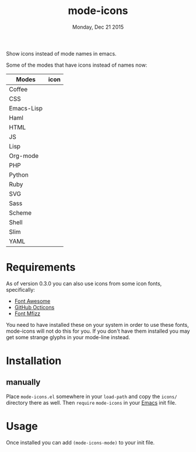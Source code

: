 #+TITLE: mode-icons
#+DATE: Monday, Dec 21 2015
#+STARTUP: content

Show icons instead of mode names in emacs.

[[https://raw.githubusercontent.com/rhoit/mode-icons/dump/screenshots/screenshot01.png]]

Some of the modes that have icons instead of names now:

| Modes      | icon                                                                     |
|------------+--------------------------------------------------------------------------|
| Coffee     | [[https://raw.githubusercontent.com/rhoit/mode-icons/dump/icons/coffee.png]] |
| CSS        | [[https://raw.githubusercontent.com/rhoit/mode-icons/dump/icons/css.png]]    |
| Emacs-Lisp | [[https://raw.githubusercontent.com/rhoit/mode-icons/dump/icons/emacs.png]]  |
| Haml       | [[https://raw.githubusercontent.com/rhoit/mode-icons/dump/icons/haml.png]]   |
| HTML       | [[https://raw.githubusercontent.com/rhoit/mode-icons/dump/icons/html.png]]   |
| JS         | [[https://raw.githubusercontent.com/rhoit/mode-icons/dump/icons/js.png]]     |
| Lisp       | [[https://raw.githubusercontent.com/rhoit/mode-icons/dump/icons/cl.png]]     |
| Org-mode   | [[https://raw.githubusercontent.com/rhoit/mode-icons/dump/icons/org.png]]    |
| PHP        | [[https://raw.githubusercontent.com/rhoit/mode-icons/dump/icons/php.png]]    |
| Python     | [[https://raw.githubusercontent.com/rhoit/mode-icons/dump/icons/python.png]] |
| Ruby       | [[https://raw.githubusercontent.com/rhoit/mode-icons/dump/icons/ruby.png]]   |
| SVG        | [[https://raw.githubusercontent.com/rhoit/mode-icons/dump/icons/svg.png]]    |
| Sass       | [[https://raw.githubusercontent.com/rhoit/mode-icons/dump/icons/sass.png]]   |
| Scheme     | [[https://raw.githubusercontent.com/rhoit/mode-icons/dump/icons/scheme.png]] |
| Shell      | [[https://raw.githubusercontent.com/rhoit/mode-icons/dump/icons/bash.png]]   |
| Slim       | [[https://raw.githubusercontent.com/rhoit/mode-icons/dump/icons/slim.png]]   |
| YAML       | [[https://raw.githubusercontent.com/rhoit/mode-icons/dump/icons/yaml.png]]   |

* Requirements

  As of version 0.3.0 you can also use icons from some icon fonts,
  specifically:

  - [[http://fontawesome.io/][Font Awesome]]
  - [[https://octicons.github.com/][GitHub Octicons]]
  - [[http://fizzed.com/oss/font-mfizz][Font Mfizz]]

  You need to have installed these on your system in order to use
  these fonts, mode-icons will not do this for you. If you don't have
  them installed you may get some strange glyphs in your mode-line
  instead.

* Installation

** manually

   Place ~mode-icons.el~ somewhere in your =load-path= and copy the
   ~icons/~ directory there as well. Then =require= ~mode-icons~ in your
   [[http://gnu.org/software/emacs][Emacs]] init file.

* Usage

  Once installed you can add =(mode-icons-mode)= to your init file.
